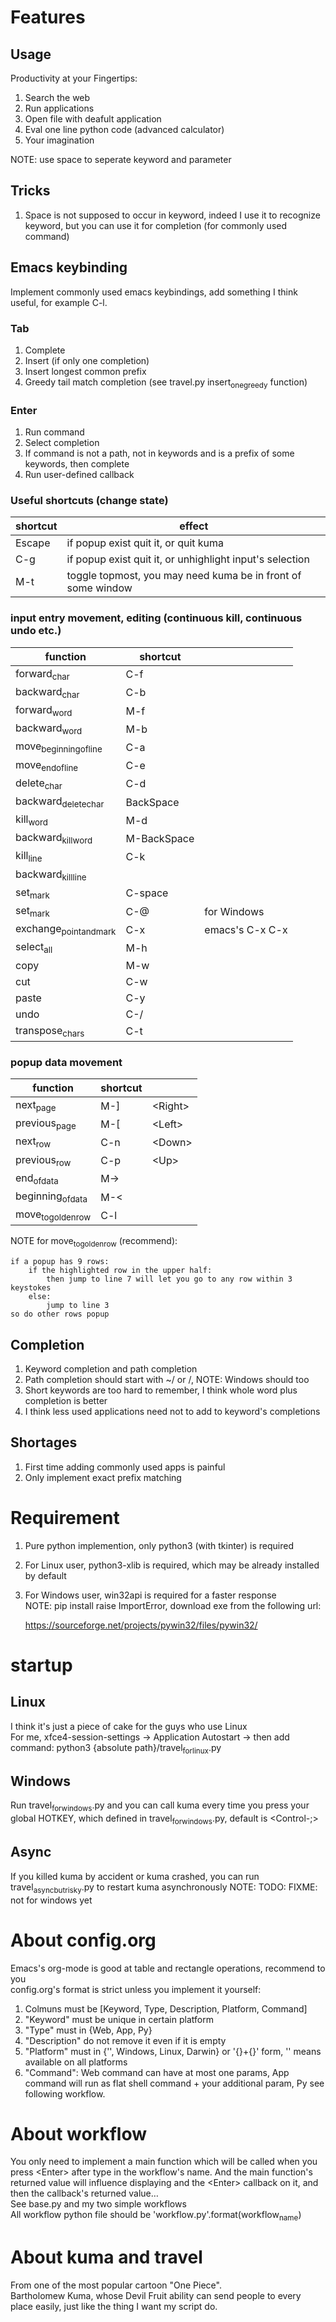 * Features
** Usage
Productivity at your Fingertips:
1. Search the web
2. Run applications
3. Open file with deafult application
4. Eval one line python code (advanced calculator)
5. Your imagination
NOTE: use space to seperate keyword and parameter

** Tricks
1. Space is not supposed to occur in keyword, indeed I use it to recognize keyword, but you can use it for completion (for commonly used command)

** Emacs keybinding
Implement commonly used emacs keybindings, add something I think useful, for example C-l.
*** Tab
1. Complete
2. Insert (if only one completion)
3. Insert longest common prefix
4. Greedy tail match completion (see travel.py insert_one_greedy function)

*** Enter
1. Run command
2. Select completion
3. If command is not a path, not in keywords and is a prefix of some keywords, then complete
4. Run user-defined callback

*** Useful shortcuts (change state)
| shortcut | effect                                                       |
|----------+--------------------------------------------------------------|
| Escape   | if popup exist quit it, or quit kuma                         |
| C-g      | if popup exist quit it, or unhighlight input's selection     |
| M-t      | toggle topmost, you may need kuma be in front of some window |

*** input entry movement, editing (continuous kill, continuous undo etc.)
| function                | shortcut    |                 |
|-------------------------+-------------+-----------------|
| forward_char            | C-f         |                 |
| backward_char           | C-b         |                 |
| forward_word            | M-f         |                 |
| backward_word           | M-b         |                 |
| move_beginning_of_line  | C-a         |                 |
| move_end_of_line        | C-e         |                 |
| delete_char             | C-d         |                 |
| backward_delete_char    | BackSpace   |                 |
| kill_word               | M-d         |                 |
| backward_kill_word      | M-BackSpace |                 |
| kill_line               | C-k         |                 |
| backward_kill_line      |             |                 |
| set_mark                | C-space     |                 |
| set_mark                | C-@         | for Windows     |
| exchange_point_and_mark | C-x         | emacs's C-x C-x |
| select_all              | M-h         |                 |
| copy                    | M-w         |                 |
| cut                     | C-w         |                 |
| paste                   | C-y         |                 |
| undo                    | C-/         |                 |
| transpose_chars         | C-t         |                 |

*** popup data movement
| function           | shortcut |         |
|--------------------+----------+---------|
| next_page          | M-]      | <Right> |
| previous_page      | M-[      | <Left>  |
| next_row           | C-n      | <Down>  |
| previous_row       | C-p      | <Up>    |
| end_of_data        | M->      |         |
| beginning_of_data  | M-<      |         |
| move_to_golden_row | C-l      |         |

NOTE for move_to_golden_row (recommend):
#+BEGIN_EXAMPLE
if a popup has 9 rows:
    if the highlighted row in the upper half:
        then jump to line 7 will let you go to any row within 3 keystokes
    else:
        jump to line 3
so do other rows popup
#+END_EXAMPLE

** Completion
1. Keyword completion and path completion
2. Path completion should start with ~/ or /, NOTE: Windows should too
3. Short keywords are too hard to remember, I think whole word plus completion is better
4. I think less used applications need not to add to keyword's completions

** Shortages
1. First time adding commonly used apps is painful
2. Only implement exact prefix matching

* Requirement
1. Pure python implemention, only python3 (with tkinter) is required
2. For Linux user, python3-xlib is required, which may be already installed by default
3. For Windows user, win32api is required for a faster response\\
   NOTE: pip install raise ImportError, download exe from the following url:

   https://sourceforge.net/projects/pywin32/files/pywin32/

* startup
** Linux
I think it's just a piece of cake for the guys who use Linux\\
For me, xfce4-session-settings -> Application Autostart -> then add command:
python3 {absolute path}/travel_for_linux.py

** Windows
Run travel_for_windows.py and you can call kuma every time you press your global HOTKEY, which defined in travel_for_windows.py, default is <Control-;>
# desktop shortcut way is too slow

** Async
If you killed kuma by accident or kuma crashed, you can run travel_async_but_risky.py to restart kuma asynchronously
NOTE: TODO: FIXME: not for windows yet

* About config.org
Emacs's org-mode is good at table and rectangle operations, recommend to you\\
config.org's format is strict unless you implement it yourself:
1. Colmuns must be [Keyword, Type, Description, Platform, Command]
2. "Keyword" must be unique in certain platform
3. "Type" must in {Web, App, Py}
4. "Description" do not remove it even if it is empty
6. "Platform" must in {'', Windows, Linux, Darwin} or '{}+{}' form, '' means available on all platforms
7. "Command": Web command can have at most one params, App command will run as flat shell command + your additional param, Py see following workflow.

* About workflow
You only need to implement a main function which will be called when you press <Enter> after type in the workflow's name. And the main function's returned value will influence displaying and the <Enter> callback on it, and then the callback's returned value...\\
See base.py and my two simple workflows\\
All workflow python file should be 'workflow_{}.py'.format(workflow_name)

* About kuma and travel
From one of the most popular cartoon "One Piece".\\
Bartholomew Kuma, whose Devil Fruit ability can send people to every place easily, just like the thing I want my script do.
